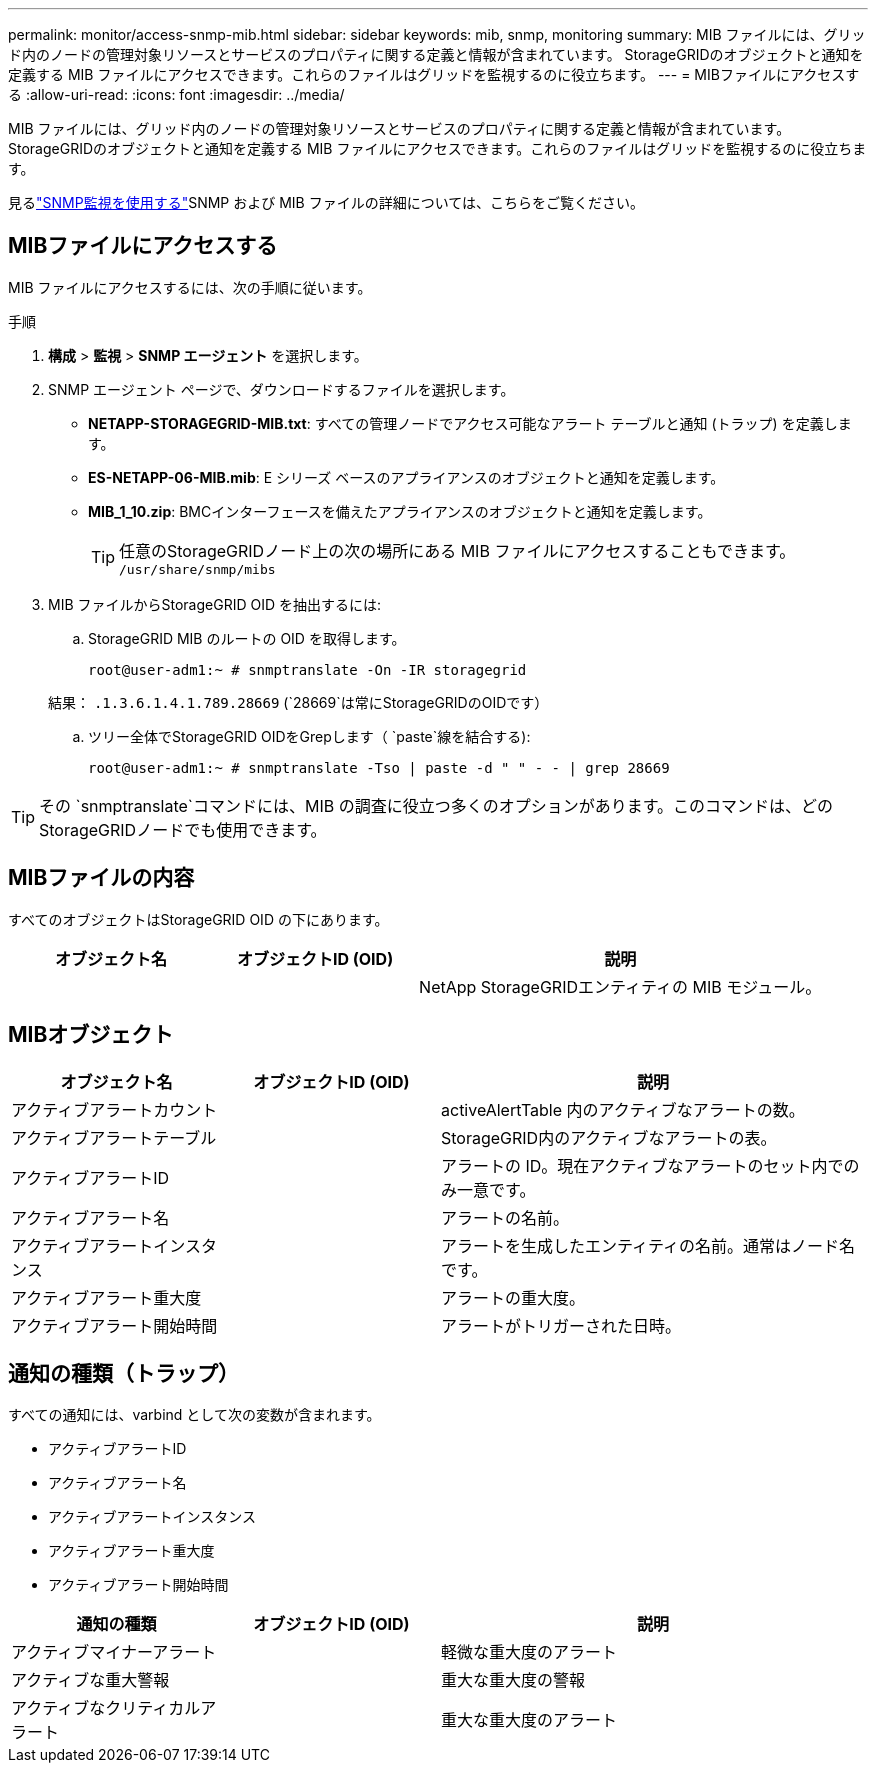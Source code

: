 ---
permalink: monitor/access-snmp-mib.html 
sidebar: sidebar 
keywords: mib, snmp, monitoring 
summary: MIB ファイルには、グリッド内のノードの管理対象リソースとサービスのプロパティに関する定義と情報が含まれています。 StorageGRIDのオブジェクトと通知を定義する MIB ファイルにアクセスできます。これらのファイルはグリッドを監視するのに役立ちます。 
---
= MIBファイルにアクセスする
:allow-uri-read: 
:icons: font
:imagesdir: ../media/


[role="lead"]
MIB ファイルには、グリッド内のノードの管理対象リソースとサービスのプロパティに関する定義と情報が含まれています。 StorageGRIDのオブジェクトと通知を定義する MIB ファイルにアクセスできます。これらのファイルはグリッドを監視するのに役立ちます。

見るlink:using-snmp-monitoring.html["SNMP監視を使用する"]SNMP および MIB ファイルの詳細については、こちらをご覧ください。



== MIBファイルにアクセスする

MIB ファイルにアクセスするには、次の手順に従います。

.手順
. *構成* > *監視* > *SNMP エージェント* を選択します。
. SNMP エージェント ページで、ダウンロードするファイルを選択します。
+
** *NETAPP-STORAGEGRID-MIB.txt*: すべての管理ノードでアクセス可能なアラート テーブルと通知 (トラップ) を定義します。
** *ES-NETAPP-06-MIB.mib*: E シリーズ ベースのアプライアンスのオブジェクトと通知を定義します。
** *MIB_1_10.zip*: BMCインターフェースを備えたアプライアンスのオブジェクトと通知を定義します。
+
[]
====

TIP: 任意のStorageGRIDノード上の次の場所にある MIB ファイルにアクセスすることもできます。 `/usr/share/snmp/mibs`

====


. MIB ファイルからStorageGRID OID を抽出するには:
+
.. StorageGRID MIB のルートの OID を取得します。
+
`root@user-adm1:~ # snmptranslate -On -IR storagegrid`

+
結果： `.1.3.6.1.4.1.789.28669` (`28669`は常にStorageGRIDのOIDです）

.. ツリー全体でStorageGRID OIDをGrepします（ `paste`線を結合する):
+
`root@user-adm1:~ # snmptranslate -Tso | paste -d " " - - | grep 28669`






TIP: その `snmptranslate`コマンドには、MIB の調査に役立つ多くのオプションがあります。このコマンドは、どのStorageGRIDノードでも使用できます。



== MIBファイルの内容

すべてのオブジェクトはStorageGRID OID の下にあります。

[cols="1a,1a,2a"]
|===
| オブジェクト名 | オブジェクトID (OID) | 説明 


| .iso.org.dod.internet。  + 民間企業。  + ネットアプリ ストレージグリッド | .1.3.6.1.4.1.789.28669  a| 
NetApp StorageGRIDエンティティの MIB モジュール。

|===


== MIBオブジェクト

[cols="1a,1a,2a"]
|===
| オブジェクト名 | オブジェクトID (OID) | 説明 


| アクティブアラートカウント | .1.3.6.1.4.1.+ 789.28669.1.3  a| 
activeAlertTable 内のアクティブなアラートの数。



| アクティブアラートテーブル | .1.3.6.1.4.1.+ 789.28669.1.4  a| 
StorageGRID内のアクティブなアラートの表。



| アクティブアラートID | .1.3.6.1.4.1.+ 789.28669.1.4.1.1  a| 
アラートの ID。現在アクティブなアラートのセット内でのみ一意です。



| アクティブアラート名 | .1.3.6.1.4.1.+ 789.28669.1.4.1.2  a| 
アラートの名前。



| アクティブアラートインスタンス | .1.3.6.1.4.1.+ 789.28669.1.4.1.3  a| 
アラートを生成したエンティティの名前。通常はノード名です。



| アクティブアラート重大度 | .1.3.6.1.4.1.+ 789.28669.1.4.1.4  a| 
アラートの重大度。



| アクティブアラート開始時間 | .1.3.6.1.4.1.+ 789.28669.1.4.1.5  a| 
アラートがトリガーされた日時。

|===


== 通知の種類（トラップ）

すべての通知には、varbind として次の変数が含まれます。

* アクティブアラートID
* アクティブアラート名
* アクティブアラートインスタンス
* アクティブアラート重大度
* アクティブアラート開始時間


[cols="1a,1a,2a"]
|===
| 通知の種類 | オブジェクトID (OID) | 説明 


| アクティブマイナーアラート | .1.3.6.1.4.1.+ 789.28669.0.6  a| 
軽微な重大度のアラート



| アクティブな重大警報 | .1.3.6.1.4.1.+ 789.28669.0.7  a| 
重大な重大度の警報



| アクティブなクリティカルアラート | .1.3.6.1.4.1.+ 789.28669.0.8  a| 
重大な重大度のアラート

|===